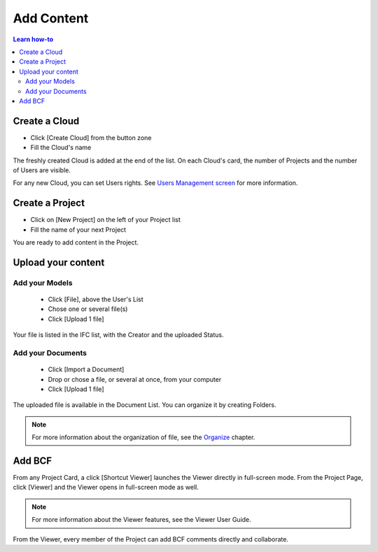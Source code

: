 ========================
Add Content
========================

.. 
    excerpt
        How-To add content: models, clouds, projects
    endexcerpt

.. contents:: Learn how-to


.. image:: /_images/user_guide/platform/page-project.svg
   :align: left
   :alt: Screenshot of the Projects screen of the BIMData's Platform



Create a Cloud
==================

.. image:: /_images/user_guide/platform/button-create-cloud.svg
   :alt: Create Cloud button

* Click [Create Cloud] from the button zone
* Fill the Cloud's name



The freshly created Cloud is added at the end of the list. 
On each Cloud's card, the number of Projects and the number of Users are visible.

For any new Cloud, you can set Users rights. See `Users Management screen`_ for more information.


Create a Project
==================



* Click on [New Project] on the left of your Project list
* Fill the name of your next Project

You are ready to add content in the Project.


Upload your content
======================


Add your Models
-----------------

 * Click [File], above the User's List
 * Chose one or several file(s)
 * Click [Upload 1 file] 

.. image:: /_images/user_guide/platform/button-add-file.svg
   :alt: Upload File button

Your file is listed in the IFC list, with the Creator and the uploaded Status.


Add your Documents
---------------------

 * Click [Import a Document] 
 * Drop or chose a file, or several at once, from your computer
 * Click [Upload 1 file] 

.. image:: /_images/user_guide/platform/button-upload-file.svg

The uploaded file is available in the Document List. You can organize it by creating Folders.

.. note::

    For more information about the organization of file, see the `Organize`_ chapter.

Add BCF
========

.. image:: /_images/user_guide/platform/button-shortcut-viewer.svg
   :alt: Shortcut Viewer eye-shaped button

From any Project Card, a click [Shortcut Viewer] launches the Viewer directly in full-screen mode.
From the Project Page, click [Viewer] and the Viewer opens in full-screen mode as well.

.. note::
    
    For more information about the Viewer features, see the Viewer User Guide.

From the Viewer, every member of the Project can add BCF comments directly and collaborate.

.. _Users Management screen: users_management.html
.. _Organize: organize.html